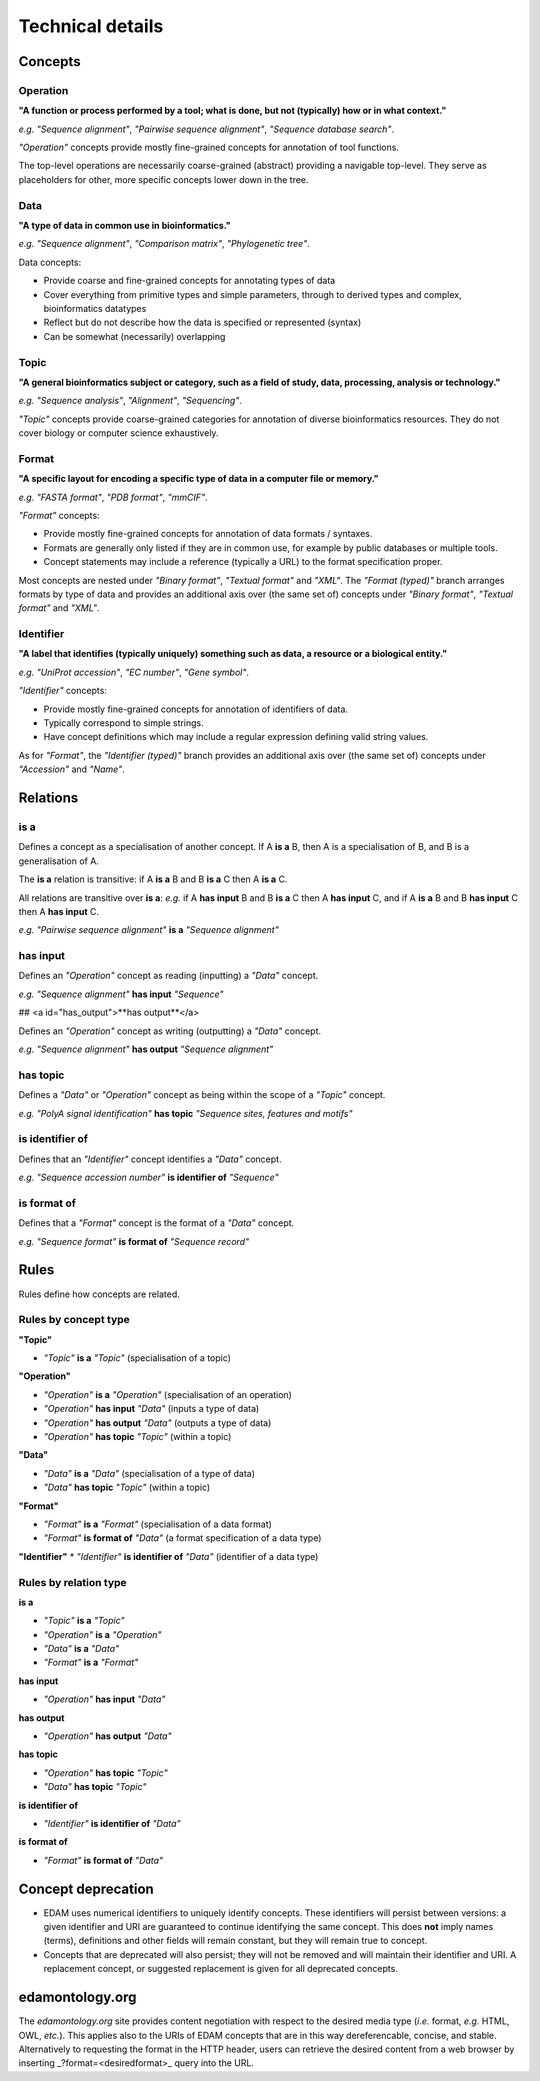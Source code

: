 Technical details
=================

Concepts
--------

Operation
^^^^^^^^^
**"A function or process performed by a tool; what is done, but not (typically) how or in what context."**

*e.g.* *"Sequence alignment"*, *"Pairwise sequence alignment"*, *"Sequence database search"*.

*"Operation"* concepts provide mostly fine-grained concepts for annotation of tool functions.

The top-level operations are necessarily coarse-grained (abstract) providing a navigable top-level. They serve as placeholders for other, more specific concepts lower down in the tree.

Data
^^^^
**"A type of data in common use in bioinformatics."**

*e.g.* *"Sequence alignment"*, *"Comparison matrix"*, *"Phylogenetic tree"*.

Data concepts:

*   Provide coarse and fine-grained concepts for annotating types of data
*   Cover everything from primitive types and simple parameters, through to derived types and complex, bioinformatics datatypes
*   Reflect but do not describe how the data is specified or represented (syntax)
*   Can be somewhat (necessarily) overlapping

Topic
^^^^^
**"A general bioinformatics subject or category, such as a field of study, data, processing, analysis or technology."**

*e.g.* *"Sequence analysis"*, *"Alignment"*, *"Sequencing"*.

*"Topic"* concepts provide coarse-grained categories for annotation of diverse bioinformatics resources. They do not cover biology or computer science exhaustively.

Format
^^^^^^
**"A specific layout for encoding a specific type of data in a computer file or memory."**

*e.g.* *"FASTA format"*, *"PDB format"*, *"mmCIF"*.

*"Format"* concepts:

*   Provide mostly fine-grained concepts for annotation of data formats / syntaxes.
*   Formats are generally only listed if they are in common use, for example by public databases or multiple tools.
*   Concept statements may include a reference (typically a URL) to the format specification proper.

Most concepts are nested under *"Binary format"*, *"Textual format"* and *"XML"*. The *"Format (typed)"* branch arranges formats by type of data and provides an additional axis over (the same set of) concepts under *"Binary format"*, *"Textual format"* and *"XML"*.

Identifier
^^^^^^^^^^
**"A label that identifies (typically uniquely) something such as data, a resource or a biological entity."**

*e.g.* *"UniProt accession"*, *"EC number"*, *"Gene symbol"*.

*"Identifier"* concepts:

*   Provide mostly fine-grained concepts for annotation of identifiers of data.
*   Typically correspond to simple strings.
*   Have concept definitions which may include a regular expression defining valid string values.

As for *"Format"*, the *"Identifier (typed)"* branch provides an additional axis over (the same set of) concepts under *"Accession"* and *"Name"*.


Relations
---------
is a
^^^^
Defines a concept as a specialisation of another concept. If A **is a** B, then A is a specialisation of B, and B is a generalisation of A.

The **is a** relation is transitive: if A **is a** B and B **is a** C then A **is a** C.

All relations are transitive over **is a**: *e.g.* if A **has input** B and B **is a** C then A **has input** C, and if A **is a** B and B **has input** C then A **has input** C.

*e.g.* *"Pairwise sequence alignment"* **is a** *"Sequence alignment"*

has input
^^^^^^^^^
Defines an *"Operation"* concept as reading (inputting) a *"Data"* concept.

*e.g.* *"Sequence alignment"* **has input** *"Sequence"*

##   <a id="has_output">**has output**</a>

Defines an *"Operation"* concept as writing (outputting) a *"Data"* concept.

*e.g.* *"Sequence alignment"* **has output** *"Sequence alignment"*

has topic
^^^^^^^^^

Defines a *"Data"* or *"Operation"* concept as being within the scope of a *"Topic"* concept.

*e.g.* *"PolyA signal identification"* **has topic** *"Sequence sites, features and motifs"*

is identifier of
^^^^^^^^^^^^^^^^

Defines that an *"Identifier"* concept identifies a *"Data"* concept.

*e.g.* *"Sequence accession number"* **is identifier of** *"Sequence"*

is format of
^^^^^^^^^^^^

Defines that a *"Format"* concept is the format of a *"Data"* concept.

*e.g.* *"Sequence format"* **is format of** *"Sequence record"*



Rules
-----
Rules define how concepts are related.

Rules by concept type
^^^^^^^^^^^^^^^^^^^^^
**"Topic"**

*   *"Topic"* **is a** *"Topic"*  (specialisation of a topic)

**"Operation"**

*   *"Operation"* **is a** *"Operation"* (specialisation of an operation)
*   *"Operation"* **has input** *"Data"* (inputs a type of data)
*   *"Operation"* **has output** *"Data"* (outputs a type of data)
*   *"Operation"* **has topic** *"Topic"* (within a topic)

**"Data"**

*   *"Data"* **is a** *"Data"* (specialisation of a type of data)
*   *"Data"* **has topic** *"Topic"* (within a topic)

**"Format"**

*   *"Format"* **is a** *"Format"* (specialisation of a data format)
*   *"Format"* **is format of** *"Data"* (a format specification of a data type)

**"Identifier"**
*   *"Identifier"* **is identifier of** *"Data"* (identifier of a data type)

Rules by relation type
^^^^^^^^^^^^^^^^^^^^^^
**is a**

*   *"Topic"* **is a** *"Topic"*
*   *"Operation"* **is a** *"Operation"*
*   *"Data"* **is a** *"Data"*
*   *"Format"* **is a** *"Format"*

**has input**

*   *"Operation"* **has input** *"Data"*

**has output**

*   *"Operation"* **has output** *"Data"*

**has topic**

*   *"Operation"* **has topic** *"Topic"*
*   *"Data"* **has topic** *"Topic"*

**is identifier of**

*   *"Identifier"* **is identifier of** *"Data"*

**is format of**

*   *"Format"* **is format of** *"Data"*


Concept deprecation
-------------------
*   EDAM uses numerical identifiers to uniquely identify concepts. These identifiers will persist between versions: a given identifier and URI are guaranteed to continue identifying the same concept. This does **not** imply names (terms), definitions and other fields will remain constant, but they will remain true to concept.
*   Concepts that are deprecated will also persist; they will not be removed and will maintain their identifier and URI.  A replacement concept, or suggested replacement is given for all deprecated concepts.

edamontology.org 
----------------
The *edamontology.org* site provides content negotiation with respect to the desired media type (*i.e.* format, *e.g.* HTML, OWL, *etc.*). This applies also to the URIs of EDAM concepts that are in this way dereferencable, concise, and stable. Alternatively to requesting the format in the HTTP header, users can retrieve the desired content from a web browser by inserting _?format=<desiredformat>_ query into the URL.
